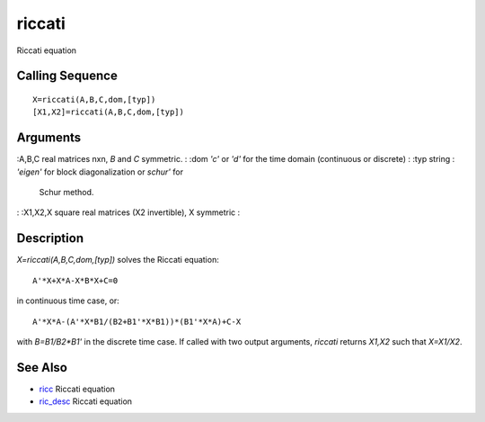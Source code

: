 


riccati
=======

Riccati equation



Calling Sequence
~~~~~~~~~~~~~~~~


::

    X=riccati(A,B,C,dom,[typ])
    [X1,X2]=riccati(A,B,C,dom,[typ])




Arguments
~~~~~~~~~

:A,B,C real matrices nxn, `B` and `C` symmetric.
: :dom `'c'` or `'d'` for the time domain (continuous or discrete)
: :typ string : `'eigen'` for block diagonalization or `schur'` for
  Schur method.
: :X1,X2,X square real matrices (X2 invertible), X symmetric
:



Description
~~~~~~~~~~~

`X=riccati(A,B,C,dom,[typ])` solves the Riccati equation:


::

    A'*X+X*A-X*B*X+C=0


in continuous time case, or:


::

    A'*X*A-(A'*X*B1/(B2+B1'*X*B1))*(B1'*X*A)+C-X


with `B=B1/B2*B1'` in the discrete time case. If called with two
output arguments, `riccati` returns `X1,X2` such that `X=X1/X2`.



See Also
~~~~~~~~


+ `ricc`_ Riccati equation
+ `ric_desc`_ Riccati equation


.. _ric_desc: ric_desc.html
.. _ricc: ricc.html


